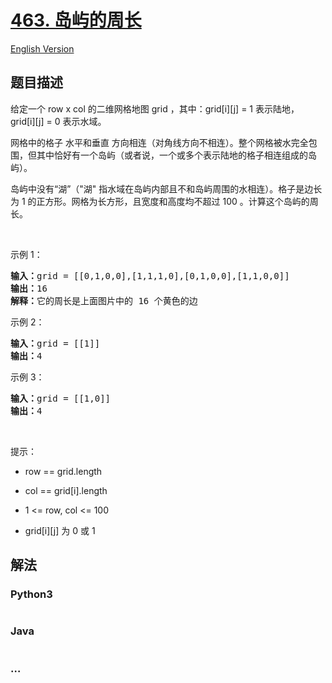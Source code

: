 * [[https://leetcode-cn.com/problems/island-perimeter][463. 岛屿的周长]]
  :PROPERTIES:
  :CUSTOM_ID: 岛屿的周长
  :END:
[[./solution/0400-0499/0463.Island Perimeter/README_EN.org][English
Version]]

** 题目描述
   :PROPERTIES:
   :CUSTOM_ID: 题目描述
   :END:

#+begin_html
  <!-- 这里写题目描述 -->
#+end_html

#+begin_html
  <p>
#+end_html

给定一个 row x col 的二维网格地图 grid ，其中：grid[i][j] = 1 表示陆地，
grid[i][j] = 0 表示水域。

#+begin_html
  </p>
#+end_html

#+begin_html
  <p>
#+end_html

网格中的格子 水平和垂直
方向相连（对角线方向不相连）。整个网格被水完全包围，但其中恰好有一个岛屿（或者说，一个或多个表示陆地的格子相连组成的岛屿）。

#+begin_html
  </p>
#+end_html

#+begin_html
  <p>
#+end_html

岛屿中没有“湖”（"湖"
指水域在岛屿内部且不和岛屿周围的水相连）。格子是边长为 1
的正方形。网格为长方形，且宽度和高度均不超过 100 。计算这个岛屿的周长。

#+begin_html
  </p>
#+end_html

#+begin_html
  <p>
#+end_html

 

#+begin_html
  </p>
#+end_html

#+begin_html
  <p>
#+end_html

示例 1：

#+begin_html
  </p>
#+end_html

#+begin_html
  <p>
#+end_html

#+begin_html
  </p>
#+end_html

#+begin_html
  <pre>
  <strong>输入：</strong>grid = [[0,1,0,0],[1,1,1,0],[0,1,0,0],[1,1,0,0]]
  <strong>输出：</strong>16
  <strong>解释：</strong>它的周长是上面图片中的 16 个黄色的边</pre>
#+end_html

#+begin_html
  <p>
#+end_html

示例 2：

#+begin_html
  </p>
#+end_html

#+begin_html
  <pre>
  <strong>输入：</strong>grid = [[1]]
  <strong>输出：</strong>4
  </pre>
#+end_html

#+begin_html
  <p>
#+end_html

示例 3：

#+begin_html
  </p>
#+end_html

#+begin_html
  <pre>
  <strong>输入：</strong>grid = [[1,0]]
  <strong>输出：</strong>4
  </pre>
#+end_html

#+begin_html
  <p>
#+end_html

 

#+begin_html
  </p>
#+end_html

#+begin_html
  <p>
#+end_html

提示：

#+begin_html
  </p>
#+end_html

#+begin_html
  <ul>
#+end_html

#+begin_html
  <li>
#+end_html

row == grid.length

#+begin_html
  </li>
#+end_html

#+begin_html
  <li>
#+end_html

col == grid[i].length

#+begin_html
  </li>
#+end_html

#+begin_html
  <li>
#+end_html

1 <= row, col <= 100

#+begin_html
  </li>
#+end_html

#+begin_html
  <li>
#+end_html

grid[i][j] 为 0 或 1

#+begin_html
  </li>
#+end_html

#+begin_html
  </ul>
#+end_html

** 解法
   :PROPERTIES:
   :CUSTOM_ID: 解法
   :END:

#+begin_html
  <!-- 这里可写通用的实现逻辑 -->
#+end_html

#+begin_html
  <!-- tabs:start -->
#+end_html

*** *Python3*
    :PROPERTIES:
    :CUSTOM_ID: python3
    :END:

#+begin_html
  <!-- 这里可写当前语言的特殊实现逻辑 -->
#+end_html

#+begin_src python
#+end_src

*** *Java*
    :PROPERTIES:
    :CUSTOM_ID: java
    :END:

#+begin_html
  <!-- 这里可写当前语言的特殊实现逻辑 -->
#+end_html

#+begin_src java
#+end_src

*** *...*
    :PROPERTIES:
    :CUSTOM_ID: section
    :END:
#+begin_example
#+end_example

#+begin_html
  <!-- tabs:end -->
#+end_html
